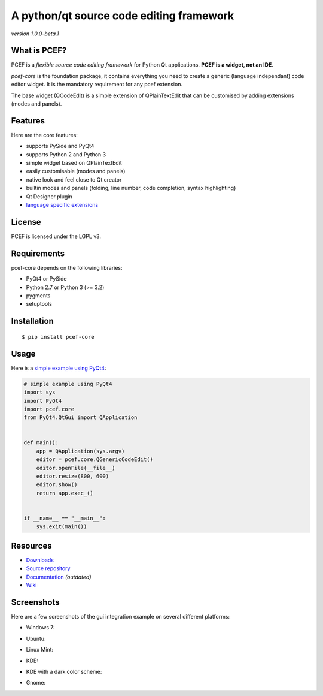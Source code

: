 A python/qt source code editing framework
======================================================

*version 1.0.0-beta.1*

.. image:: https://api.travis-ci.org/ColinDuquesnoy/pcef-core.png?branch=develop
    :target: https://travis-ci.org/ColinDuquesnoy/pcef-core
    :alt: Travis-CI build status

What is PCEF?
-------------

PCEF is a *flexible source code editing framework* for Python Qt
applications. **PCEF is a widget, not an IDE**.

*pcef-core* is the foundation package, it contains everything you need
to create a generic (language independant) code editor widget. It is the
mandatory requirement for any pcef extension.

The base widget (QCodeEdit) is a simple extension of QPlainTextEdit that
can be customised by adding extensions (modes and panels).

Features
--------

Here are the core features:

-  supports PySide and PyQt4
-  supports Python 2 and Python 3
-  simple widget based on QPlainTextEdit
-  easily customisable (modes and panels)
-  native look and feel close to Qt creator
-  builtin modes and panels (folding, line number, code completion,
   syntax highlighting)
-  Qt Designer plugin
-  `language specific extensions`_

.. _language specific extensions: https://github.com/ColinDuquesnoy/pcef-core/wiki/Extensions


License
-------

PCEF is licensed under the LGPL v3.

Requirements
------------

pcef-core depends on the following libraries:

-  PyQt4 or PySide
-  Python 2.7 or Python 3 (>= 3.2)
-  pygments
-  setuptools

Installation
------------

::

    $ pip install pcef-core

Usage
-----

Here is a `simple example using PyQt4`_:

.. code:: python

    # simple example using PyQt4
    import sys
    import PyQt4
    import pcef.core
    from PyQt4.QtGui import QApplication


    def main():
        app = QApplication(sys.argv)
        editor = pcef.core.QGenericCodeEdit()
        editor.openFile(__file__)
        editor.resize(800, 600)
        editor.show()
        return app.exec_()


    if __name__ == "__main__":
        sys.exit(main())

.. _simple example using PyQt4: https://gist.github.com/ColinDuquesnoy/6096185

Resources
---------

-  `Downloads`_
-  `Source repository`_
-  `Documentation`_ *(outdated)*
-  `Wiki`_

.. _Downloads: https://github.com/ColinDuquesnoy/pcef-core/releases
.. _Source repository: https://github.com/ColinDuquesnoy/pcef-core/
.. _Documentation : http://packages.python.org/PCEF
.. _Wiki: https://github.com/ColinDuquesnoy/pcef-core/wiki

Screenshots
------------

Here are a few screenshots of the gui integration example on several different platforms:

* Windows 7:

.. image:: https://raw.github.com/ColinDuquesnoy/pcef-core/develop/screenshots/windows7.PNG
    :alt: Windows 7
    
* Ubuntu:

.. image:: https://raw.github.com/ColinDuquesnoy/pcef-core/develop/screenshots/ubuntu.png
    :alt: Ubuntu
    
* Linux Mint:

.. image:: https://raw.github.com/ColinDuquesnoy/pcef-core/develop/screenshots/mint.png
    :alt: Linux mint
    
* KDE:

.. image:: https://raw.github.com/ColinDuquesnoy/pcef-core/develop/screenshots/kde.png
    :alt: KDE
    
* KDE with a dark color scheme:

.. image:: https://raw.github.com/ColinDuquesnoy/pcef-core/develop/screenshots/kde-dark.png
    :alt: KDE dark
    
* Gnome:

.. image:: https://raw.github.com/ColinDuquesnoy/pcef-core/develop/screenshots/gnome.png
    :alt: Gnome
